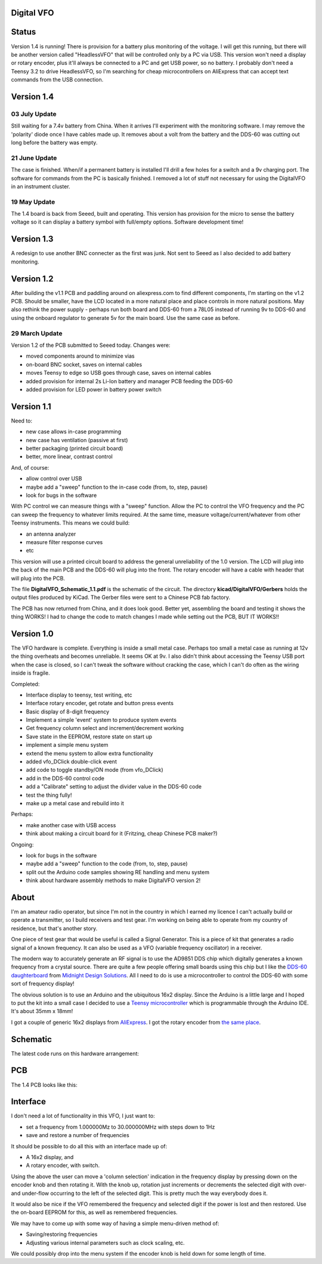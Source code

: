 Digital VFO
===========

Status
======

Version 1.4 is running!  There is provision for a battery plus monitoring
of the voltage.  I will get this running, but there will be another version
called "HeadlessVFO" that will be controlled only by a PC via USB.  This
version won't need a display or rotary encoder, plus it'll always be
connected to a PC and get USB power, so no battery.  I probably don't need
a Teensy 3.2 to drive HeadlessVFO, so I'm searching for cheap microcontrollers
on AliExpress that can accept text commands from the USB connection.


Version 1.4
===========

03 July Update
--------------

Still waiting for a 7.4v battery from China.  When it arrives I'll experiment
with the monitoring software.  I may remove the 'polarity' diode once I have
cables made up.  It removes about a volt from the battery and the DDS-60 was
cutting out long before the battery was empty.

21 June Update
--------------

The case is finished.  When/if a permanent battery is installed I'll drill
a few holes for a switch and a 9v charging port.  The software for commands
from the PC is basically finished.  I removed a lot of stuff not necessary
for using the DigitalVFO in an instrument cluster.

19 May Update
-------------

The 1.4 board is back from Seeed, built and operating.  This version has
provision for the micro to sense the battery voltage so it can display
a battery symbol with full/empty options.
Software development time!

Version 1.3
===========

A redesign to use another BNC connecter as the first was junk.
Not sent to Seeed as I also decided to add battery monitoring.

Version 1.2
===========

After building the v1.1 PCB and paddling around on aliexpress.com to find
different components, I'm starting on the v1.2 PCB.  Should be smaller, have
the LCD located in a more natural place and place controls in more natural 
positions.  May also rethink the power supply - perhaps run both board and
DDS-60 from a 78L05 instead of running 9v to DDS-60 and using the onboard
regulator to generate 5v for the main board.  Use the same case as before.

29 March Update
---------------

Version 1.2 of the PCB submitted to Seeed today.  Changes were:

* moved components around to minimize vias
* on-board BNC socket, saves on internal cables
* moves Teensy to edge so USB goes through case, saves on internal cables
* added provision for internal 2s Li-Ion battery and manager PCB feeding the DDS-60
* added provision for LED power in battery power switch

Version 1.1
===========

Need to:

* new case allows in-case programming
* new case has ventilation (passive at first)
* better packaging (printed circuit board)
* better, more linear, contrast control

And, of course:

* allow control over USB
* maybe add a "sweep" function to the in-case code (from, to, step, pause)
* look for bugs in the software

With PC control we can measure things with a "sweep" function.  Allow the PC to
control the VFO frequency and the PC can sweep the frequency to whatever limits
required.  At the same time, measure voltage/current/whatever from other Teensy
instruments.  This means we could build:

* an antenna analyzer
* measure filter response curves
* etc

This version will use a printed circuit board to address the general
unreliability of the 1.0 version.  The LCD will plug into the back of the main
PCB and the DDS-60 will plug into the front.  The rotary encoder will have a
cable with header that will plug into the PCB.

The file **DigitalVFO_Schematic_1.1.pdf** is the schematic of the circuit.  The
directory **kicad/DigitalVFO/Gerbers** holds the output files produced by KiCad.
The Gerber files were sent to a Chinese PCB fab factory.

The PCB has now returned from China, and it does look good.  Better yet,
assembling the board and testing it shows the thing WORKS!  I had to change the
code to match changes I made while setting out the PCB, BUT IT WORKS!!

Version 1.0
===========

The VFO hardware is complete.  Everything is inside a small metal case.  Perhaps
too small a metal case as running at 12v the thing overheats and becomes
unreliable.  It seems OK at 9v.  I also didn't think about accessing the Teensy
USB port when the case is closed, so I can't tweak the software without cracking
the case, which I can't do often as the wiring inside is fragile.

Completed:

* Interface display to teensy, test writing, etc
* Interface rotary encoder, get rotate and button press events
* Basic display of 8-digit frequency
* Implement a simple 'event' system to produce system events
* Get frequency column select and increment/decrement working
* Save state in the EEPROM, restore state on start up
* implement a simple menu system 
* extend the menu system to allow extra functionality
* added vfo_DClick double-click event
* add code to toggle standby/ON mode (from vfo_DClick)
* add in the DDS-60 control code
* add a "Calibrate" setting to adjust the divider value in the DDS-60 code
* test the thing fully!
* make up a metal case and rebuild into it

Perhaps:

* make another case with USB access
* think about making a circuit board for it (Fritzing, cheap Chinese PCB maker?)

Ongoing:

* look for bugs in the software
* maybe add a "sweep" function to the code (from, to, step, pause)
* split out the Arduino code samples showing RE handling and menu system
* think about hardware assembly methods to make DigitalVFO version 2!


About
=====

I'm an amateur radio operator, but since I'm not in the country in which I
earned my licence I can't actually build or operate a transmitter, so I build
receivers and test gear.  I'm working on being able to operate from my
country of residence, but that's another story.

One piece of test gear that would be useful is called a Signal Generator.  This
is a piece of kit that generates a radio signal of a known frequency.  It can
also be used as a VFO (variable frequency oscillator) in a receiver.

The modern way to accurately generate an RF signal is to use the AD9851 DDS chip
which digitally generates a known frequency from a crystal source.  There are 
quite a few people offering small boards using this chip but I like the
`DDS-60 daughterboard <http://midnightdesignsolutions.com/dds60/>`_
from `Midnight Design Solutions <http://midnightdesignsolutions.com/>`_.
All I need to do is use a microcontroller to control the DDS-60 with some
sort of frequency display!

The obvious solution is to use an Arduino and the ubiquitous 16x2 display.
Since the Arduino is a little large and I hoped to put the kit into a small
case I decided to use a
`Teensy microcontroller <https://www.pjrc.com/store/teensy32.html>`_
which is programmable through the Arduino IDE.  It's about 35mm x 18mm!

I got a couple of generic 16x2 displays from
`AliExpress <https://www.aliexpress.com/wholesale?catId=0&initiative_id=SB_20170504210259&SearchText=display+1602>`_.
I got the rotary encoder from
`the same place <https://www.aliexpress.com/wholesale?catId=0&initiative_id=AS_20170504210300&SearchText=rotary+encoder+switch>`_.

Schematic
=========

The latest code runs on this hardware arrangement:

.. image:: DigitalVFO_1.4_Schematic.png

PCB
=========

The 1.4 PCB looks like this:

.. image:: DigitalVFO_1.4_PCB.png

Interface
=========

I don't need a lot of functionality in this VFO, I just want to:

* set a frequency from 1.000000Mz to 30.000000MHz with steps down to 1Hz
* save and restore a number of frequencies

It should be possible to do all this with an interface made up of:

* A 16x2 display, and
* A rotary encoder, with switch.

Using the above the user can move a 'column selection' indication in the
frequency display by pressing down on the encoder knob and then rotating it.
With the knob up, rotation just increments or decrements the
selected digit with over- and under-flow occurring to the left of the
selected digit.  This is pretty much the way everybody does it.

It would also be nice if the VFO remembered the frequency and selected digit if
the power is lost and then restored.  Use the on-board EEPROM for this, as well
as remembered frequencies.

We may have to come up with some way of having a simple menu-driven method
of:

* Saving/restoring frequencies
* Adjusting various internal parameters such as clock scaling, etc.

We could possibly drop into the menu system if the encoder knob is held down
for some length of time.
